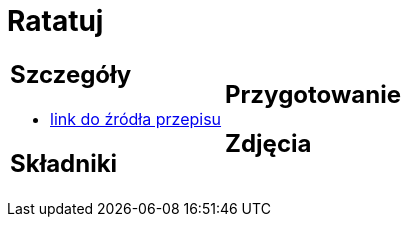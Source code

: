 = Ratatuj

[cols=".<a,.<a"]
[frame=none]
[grid=none]
|===
|
== Szczegóły
* https://przepisyjoli.com/2017/08/ratatuj[link do źródła przepisu]

== Składniki


|
== Przygotowanie


== Zdjęcia
|===
